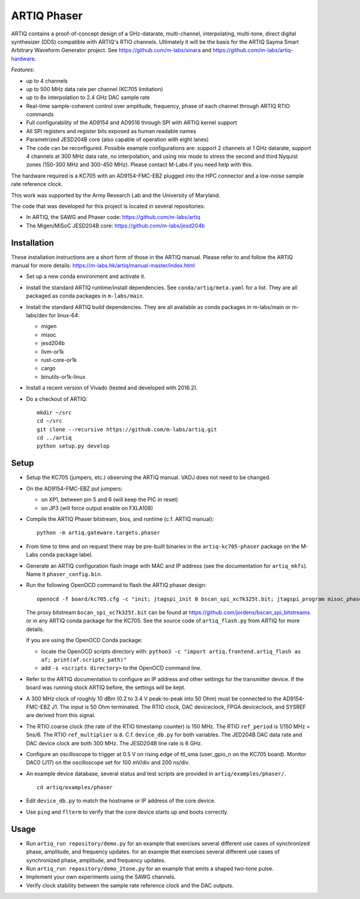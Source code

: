 ARTIQ Phaser
============

ARTIQ contains a proof-of-concept design of a GHz-datarate, multi-channel, interpolating, multi-tone, direct digital synthesizer (DDS) compatible with ARTIQ's RTIO channels.
Ultimately it will be the basis for the ARTIQ Sayma Smart Arbitrary Waveform Generator project. See https://github.com/m-labs/sinara and https://github.com/m-labs/artiq-hardware.

*Features*:

* up to 4 channels
* up to 500 MHz data rate per channel (KC705 limitation)
* up to 8x interpolation to 2.4 GHz DAC sample rate
* Real-time sample-coherent control over amplitude, frequency, phase of each channel through ARTIQ RTIO commands
* Full configurability of the AD9154 and AD9516 through SPI with ARTIQ kernel support
* All SPI registers and register bits exposed as human readable names
* Parametrized JESD204B core (also capable of operation with eight lanes)
* The code can be reconfigured. Possible example configurations are: support 2 channels at 1 GHz datarate, support 4 channels at 300 MHz data rate, no interpolation, and using mix mode to stress the second and third Nyquist zones (150-300 MHz and 300-450 MHz). Please contact M-Labs if you need help with this.

The hardware required is a KC705 with an AD9154-FMC-EBZ plugged into the HPC connector and a low-noise sample rate reference clock.

This work was supported by the Army Research Lab and the University of Maryland.

The code that was developed for this project is located in several repositories:

* In ARTIQ, the SAWG and Phaser code: https://github.com/m-labs/artiq
* The Migen/MiSoC JESD204B core: https://github.com/m-labs/jesd204b


Installation
------------

These installation instructions are a short form of those in the ARTIQ manual.
Please refer to and follow the ARTIQ manual for more details:
https://m-labs.hk/artiq/manual-master/index.html

* Set up a new conda environment and activate it.
* Install the standard ARTIQ runtime/install dependencies.
  See ``conda/artiq/meta.yaml`` for a list.
  They are all packaged as conda packages in ``m-labs/main``.

* Install the standard ARTIQ build dependencies.
  They are all available as conda packages in m-labs/main or m-labs/dev for linux-64:

  - migen
  - misoc
  - jesd204b
  - llvm-or1k
  - rust-core-or1k
  - cargo
  - binutils-or1k-linux

* Install a recent version of Vivado (tested and developed with 2016.2).
* Do a checkout of ARTIQ: ::

    mkdir ~/src
    cd ~/src
    git clone --recursive https://github.com/m-labs/artiq.git
    cd ../artiq
    python setup.py develop


Setup
-----

* Setup the KC705 (jumpers, etc.) observing the ARTIQ manual.
  VADJ does not need to be changed.
* On the AD9154-FMC-EBZ put jumpers:

  - on XP1, between pin 5 and 6 (will keep the PIC in reset)
  - on JP3 (will force output enable on FXLA108)

* Compile the ARTIQ Phaser bitstream, bios, and runtime (c.f. ARTIQ manual): ::

    python -m artiq.gateware.targets.phaser

* From time to time and on request there may be pre-built binaries in the
  ``artiq-kc705-phaser`` package on the M-Labs conda package label.
* Generate an ARTIQ configuration flash image with MAC and IP address (see the
  documentation for ``artiq_mkfs``). Name it ``phaser_config.bin``.
* Run the following OpenOCD command to flash the ARTIQ phaser design: ::

    openocd -f board/kc705.cfg -c "init; jtagspi_init 0 bscan_spi_xc7k325t.bit; jtagspi_program misoc_phaser_kc705/gateware/top.bin 0x000000; jtagspi_program misoc_phaser_kc705/software/bios/bios.bin 0xaf0000; jtagspi_program misoc_phaser_kc705/software/runtime/runtime.fbi 0xb00000;jtagspi_program phaser_config.bin 0xb80000; xc7_program xc7.tap; exit"

  The proxy bitstream ``bscan_spi_xc7k325t.bit`` can be found at https://github.com/jordens/bscan_spi_bitstreams or in any ARTIQ conda package for the KC705.
  See the source code of ``artiq_flash.py`` from ARTIQ for more details.

  If you are using the OpenOCD Conda package:

  * locate the OpenOCD scripts directory with: ``python3 -c "import artiq.frontend.artiq_flash as af; print(af.scripts_path)"``
  * add ``-s <scripts directory>`` to the OpenOCD command line.

* Refer to the ARTIQ documentation to configure an IP address and other settings for the transmitter device.
  If the board was running stock ARTIQ before, the settings will be kept.
* A 300 MHz clock of roughly 10 dBm (0.2 to 3.4 V peak-to-peak into 50 Ohm) must be connected to the AD9154-FMC-EBZ J1. The input is 50 Ohm terminated. The RTIO clock, DAC deviceclock, FPGA deviceclock, and SYSREF are derived from this signal.
* The RTIO coarse clock (the rate of the RTIO timestamp counter) is 150
  MHz. The RTIO ``ref_period`` is 1/150 MHz = 5ns/6. The RTIO ``ref_multiplier`` is ``8``. C.f. ``device_db.py`` for both variables. The JED204B DAC data rate and DAC device clock are both 300 MHz. The JESD204B line rate is 6 GHz.
* Configure an oscilloscope to trigger at 0.5 V on rising edge of ttl_sma (user_gpio_n on the KC705 board). Monitor DAC0 (J17) on the oscilloscope set for 100 mV/div and 200 ns/div.
* An example device database, several status and test scripts are provided in ``artiq/examples/phaser/``. ::

    cd artiq/examples/phaser

* Edit ``device_db.py`` to match the hostname or IP address of the core device.
* Use ``ping`` and ``flterm`` to verify that the core device starts up and boots correctly.

Usage
-----

* Run ``artiq_run repository/demo.py`` for an example that exercises several different use cases of synchronized phase, amplitude, and frequency updates.
  for an example that exercises several different use cases of synchronized phase, amplitude, and frequency updates.
* Run ``artiq_run repository/demo_2tone.py`` for an example that emits a shaped two-tone pulse.
* Implement your own experiments using the SAWG channels.
* Verify clock stability between the sample rate reference clock and the DAC outputs.
